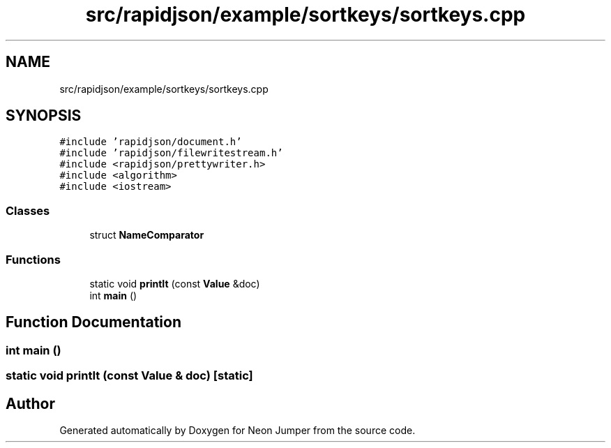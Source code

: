.TH "src/rapidjson/example/sortkeys/sortkeys.cpp" 3 "Fri Jan 21 2022" "Neon Jumper" \" -*- nroff -*-
.ad l
.nh
.SH NAME
src/rapidjson/example/sortkeys/sortkeys.cpp
.SH SYNOPSIS
.br
.PP
\fC#include 'rapidjson/document\&.h'\fP
.br
\fC#include 'rapidjson/filewritestream\&.h'\fP
.br
\fC#include <rapidjson/prettywriter\&.h>\fP
.br
\fC#include <algorithm>\fP
.br
\fC#include <iostream>\fP
.br

.SS "Classes"

.in +1c
.ti -1c
.RI "struct \fBNameComparator\fP"
.br
.in -1c
.SS "Functions"

.in +1c
.ti -1c
.RI "static void \fBprintIt\fP (const \fBValue\fP &doc)"
.br
.ti -1c
.RI "int \fBmain\fP ()"
.br
.in -1c
.SH "Function Documentation"
.PP 
.SS "int main ()"

.SS "static void printIt (const \fBValue\fP & doc)\fC [static]\fP"

.SH "Author"
.PP 
Generated automatically by Doxygen for Neon Jumper from the source code\&.
